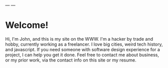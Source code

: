---
---

* Welcome!
Hi, I'm John, and this is my site on the WWW. I'm a hacker by trade and hobby,
currently working as a freelancer. I love big cities, weird tech history, and
javascript. If you need someone with software design experience for a project, I
can help you get it done. Feel free to contact me about business, or my prior
work, via the contact info on this site or my resume.
